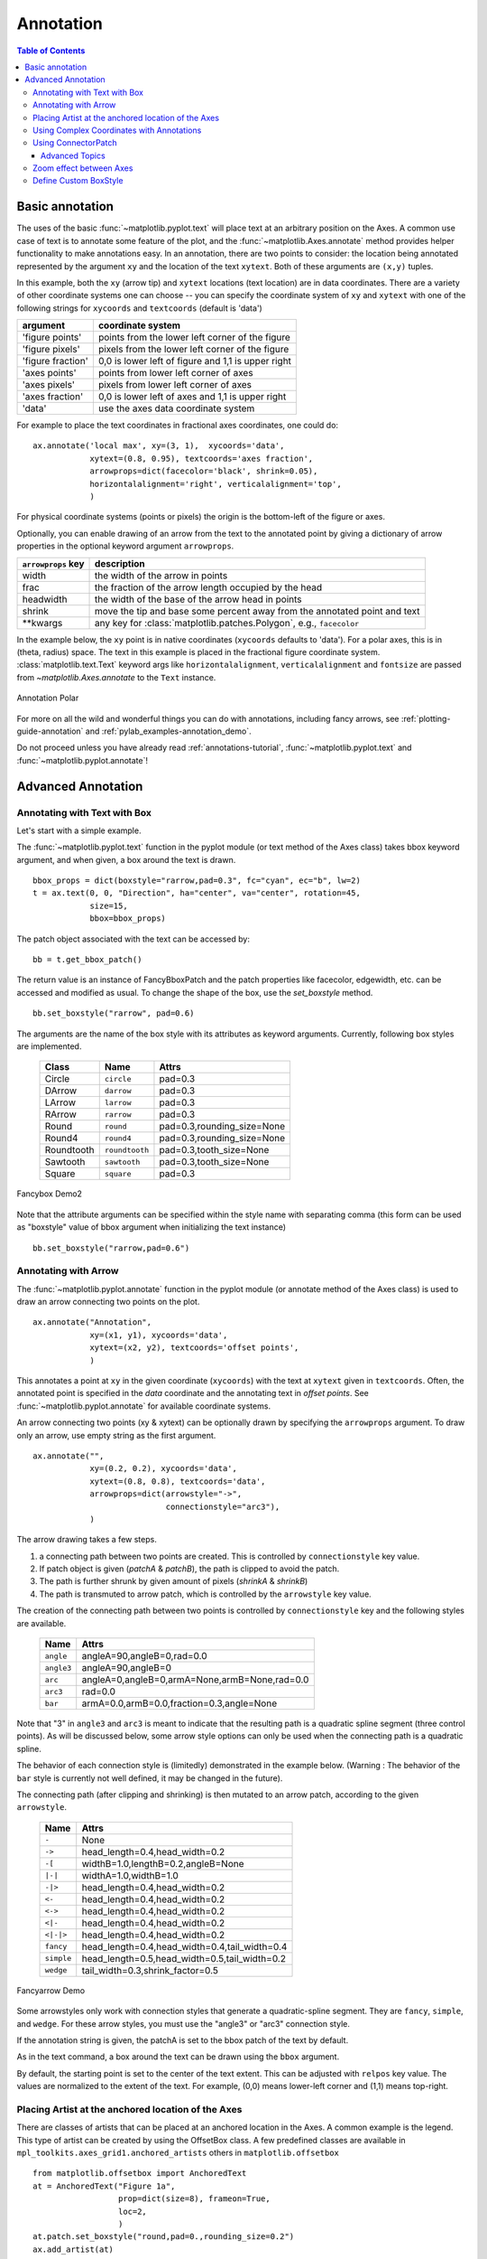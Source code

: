 ============
 Annotation
============

.. contents:: Table of Contents
   :depth: 3

.. _annotations-tutorial:

Basic annotation
================

The uses of the basic :func:`~matplotlib.pyplot.text` will place text
at an arbitrary position on the Axes.  A common use case of text is to
annotate some feature of the plot, and the
:func:`~matplotlib.Axes.annotate` method provides helper functionality
to make annotations easy.  In an annotation, there are two points to
consider: the location being annotated represented by the argument
``xy`` and the location of the text ``xytext``.  Both of these
arguments are ``(x,y)`` tuples.

.. image:: gallery/pyplots/images/annotation_basic.py
   :include-source:


In this example, both the ``xy`` (arrow tip) and ``xytext`` locations
(text location) are in data coordinates.  There are a variety of other
coordinate systems one can choose -- you can specify the coordinate
system of ``xy`` and ``xytext`` with one of the following strings for
``xycoords`` and ``textcoords`` (default is 'data')

====================  ====================================================
argument              coordinate system
====================  ====================================================
  'figure points'     points from the lower left corner of the figure
  'figure pixels'     pixels from the lower left corner of the figure
  'figure fraction'   0,0 is lower left of figure and 1,1 is upper right
  'axes points'       points from lower left corner of axes
  'axes pixels'       pixels from lower left corner of axes
  'axes fraction'     0,0 is lower left of axes and 1,1 is upper right
  'data'              use the axes data coordinate system
====================  ====================================================

For example to place the text coordinates in fractional axes
coordinates, one could do::

    ax.annotate('local max', xy=(3, 1),  xycoords='data',
                xytext=(0.8, 0.95), textcoords='axes fraction',
                arrowprops=dict(facecolor='black', shrink=0.05),
                horizontalalignment='right', verticalalignment='top',
                )

For physical coordinate systems (points or pixels) the origin is the
bottom-left of the figure or axes.

Optionally, you can enable drawing of an arrow from the text to the annotated
point by giving a dictionary of arrow properties in the optional keyword
argument ``arrowprops``.


==================== =====================================================
``arrowprops`` key   description
==================== =====================================================
width                the width of the arrow in points
frac                 the fraction of the arrow length occupied by the head
headwidth            the width of the base of the arrow head in points
shrink               move the tip and base some percent away from
                     the annotated point and text

\*\*kwargs           any key for :class:`matplotlib.patches.Polygon`,
                     e.g., ``facecolor``
==================== =====================================================


In the example below, the ``xy`` point is in native coordinates
(``xycoords`` defaults to 'data').  For a polar axes, this is in
(theta, radius) space.  The text in this example is placed in the
fractional figure coordinate system. :class:`matplotlib.text.Text`
keyword args like ``horizontalalignment``, ``verticalalignment`` and
``fontsize`` are passed from `~matplotlib.Axes.annotate` to the
``Text`` instance.

.. figure:: ../gallery/pyplots/images/sphx_glr_annotation_polar_001.png
   :target: ../gallery/pyplots/annotation_polar.html
   :align: center
   :scale: 50

   Annotation Polar

For more on all the wild and wonderful things you can do with
annotations, including fancy arrows, see :ref:`plotting-guide-annotation`
and :ref:`pylab_examples-annotation_demo`.


Do not proceed unless you have already read :ref:`annotations-tutorial`,
:func:`~matplotlib.pyplot.text` and :func:`~matplotlib.pyplot.annotate`!


.. _plotting-guide-annotation:

Advanced Annotation
===================


Annotating with Text with Box
-----------------------------

Let's start with a simple example.

.. plot:: users/plotting/examples/annotate_text_arrow.py


The :func:`~matplotlib.pyplot.text` function in the pyplot module (or
text method of the Axes class) takes bbox keyword argument, and when
given, a box around the text is drawn. ::

    bbox_props = dict(boxstyle="rarrow,pad=0.3", fc="cyan", ec="b", lw=2)
    t = ax.text(0, 0, "Direction", ha="center", va="center", rotation=45,
                size=15,
                bbox=bbox_props)


The patch object associated with the text can be accessed by::

    bb = t.get_bbox_patch()

The return value is an instance of FancyBboxPatch and the patch
properties like facecolor, edgewidth, etc. can be accessed and
modified as usual. To change the shape of the box, use the *set_boxstyle*
method. ::

  bb.set_boxstyle("rarrow", pad=0.6)

The arguments are the name of the box style with its attributes as
keyword arguments. Currently, following box styles are implemented.

  ==========   ==============   ==========================
  Class        Name             Attrs
  ==========   ==============   ==========================
  Circle       ``circle``       pad=0.3
  DArrow       ``darrow``       pad=0.3
  LArrow       ``larrow``       pad=0.3
  RArrow       ``rarrow``       pad=0.3
  Round        ``round``        pad=0.3,rounding_size=None
  Round4       ``round4``       pad=0.3,rounding_size=None
  Roundtooth   ``roundtooth``   pad=0.3,tooth_size=None
  Sawtooth     ``sawtooth``     pad=0.3,tooth_size=None
  Square       ``square``       pad=0.3
  ==========   ==============   ==========================

.. figure:: ../gallery/pylab_examples/images/sphx_glr_fancybox_demo2_001.png
   :target: ../gallery/pylab_examples/fancybox_demo2.html
   :align: center
   :scale: 50

   Fancybox Demo2


Note that the attribute arguments can be specified within the style
name with separating comma (this form can be used as "boxstyle" value
of bbox argument when initializing the text instance) ::

   bb.set_boxstyle("rarrow,pad=0.6")




Annotating with Arrow
---------------------

The :func:`~matplotlib.pyplot.annotate` function in the pyplot module
(or annotate method of the Axes class) is used to draw an arrow
connecting two points on the plot. ::

    ax.annotate("Annotation",
                xy=(x1, y1), xycoords='data',
                xytext=(x2, y2), textcoords='offset points',
                )

This annotates a point at ``xy`` in the given coordinate (``xycoords``)
with the text at ``xytext`` given in ``textcoords``. Often, the
annotated point is specified in the *data* coordinate and the annotating
text in *offset points*.
See :func:`~matplotlib.pyplot.annotate` for available coordinate systems.

An arrow connecting two points (xy & xytext) can be optionally drawn by
specifying the ``arrowprops`` argument. To draw only an arrow, use
empty string as the first argument. ::

    ax.annotate("",
                xy=(0.2, 0.2), xycoords='data',
                xytext=(0.8, 0.8), textcoords='data',
                arrowprops=dict(arrowstyle="->",
                                connectionstyle="arc3"),
                )

.. plot:: users/plotting/examples/annotate_simple01.py

The arrow drawing takes a few steps.

1. a connecting path between two points are created. This is
   controlled by ``connectionstyle`` key value.

2. If patch object is given (*patchA* & *patchB*), the path is clipped to
   avoid the patch.

3. The path is further shrunk by given amount of pixels (*shrinkA*
   & *shrinkB*)

4. The path is transmuted to arrow patch, which is controlled by the
   ``arrowstyle`` key value.


.. plot:: users/plotting/examples/annotate_explain.py


The creation of the connecting path between two points is controlled by
``connectionstyle`` key and the following styles are available.

   ==========   =============================================
   Name         Attrs
   ==========   =============================================
   ``angle``    angleA=90,angleB=0,rad=0.0
   ``angle3``   angleA=90,angleB=0
   ``arc``      angleA=0,angleB=0,armA=None,armB=None,rad=0.0
   ``arc3``     rad=0.0
   ``bar``      armA=0.0,armB=0.0,fraction=0.3,angle=None
   ==========   =============================================

Note that "3" in ``angle3`` and ``arc3`` is meant to indicate that the
resulting path is a quadratic spline segment (three control
points). As will be discussed below, some arrow style options can only
be used when the connecting path is a quadratic spline.

The behavior of each connection style is (limitedly) demonstrated in the
example below. (Warning : The behavior of the ``bar`` style is currently not
well defined, it may be changed in the future).

.. plot:: users/plotting/examples/connectionstyle_demo.py


The connecting path (after clipping and shrinking) is then mutated to
an arrow patch, according to the given ``arrowstyle``.

    ==========   =============================================
    Name         Attrs
    ==========   =============================================
    ``-``        None
    ``->``       head_length=0.4,head_width=0.2
    ``-[``       widthB=1.0,lengthB=0.2,angleB=None
    ``|-|``      widthA=1.0,widthB=1.0
    ``-|>``      head_length=0.4,head_width=0.2
    ``<-``       head_length=0.4,head_width=0.2
    ``<->``      head_length=0.4,head_width=0.2
    ``<|-``      head_length=0.4,head_width=0.2
    ``<|-|>``    head_length=0.4,head_width=0.2
    ``fancy``    head_length=0.4,head_width=0.4,tail_width=0.4
    ``simple``   head_length=0.5,head_width=0.5,tail_width=0.2
    ``wedge``    tail_width=0.3,shrink_factor=0.5
    ==========   =============================================

.. figure:: ../gallery/pylab_examples/images/sphx_glr_fancyarrow_demo_001.png
   :target: ../gallery/pylab_examples/fancyarrow_demo.html
   :align: center
   :scale: 50

   Fancyarrow Demo

Some arrowstyles only work with connection styles that generate a
quadratic-spline segment. They are ``fancy``, ``simple``, and ``wedge``.
For these arrow styles, you must use the "angle3" or "arc3" connection
style.

If the annotation string is given, the patchA is set to the bbox patch
of the text by default.

.. plot:: users/plotting/examples/annotate_simple02.py

As in the text command, a box around the text can be drawn using
the ``bbox`` argument.

.. plot:: users/plotting/examples/annotate_simple03.py

By default, the starting point is set to the center of the text
extent.  This can be adjusted with ``relpos`` key value. The values
are normalized to the extent of the text. For example, (0,0) means
lower-left corner and (1,1) means top-right.

.. plot:: users/plotting/examples/annotate_simple04.py


Placing Artist at the anchored location of the Axes
---------------------------------------------------

There are classes of artists that can be placed at an anchored location
in the Axes. A common example is the legend.  This type of artist can
be created by using the OffsetBox class. A few predefined classes are
available in ``mpl_toolkits.axes_grid1.anchored_artists`` others in
``matplotlib.offsetbox`` ::

    from matplotlib.offsetbox import AnchoredText
    at = AnchoredText("Figure 1a",
                      prop=dict(size=8), frameon=True,
                      loc=2,
                      )
    at.patch.set_boxstyle("round,pad=0.,rounding_size=0.2")
    ax.add_artist(at)


.. plot:: users/plotting/examples/anchored_box01.py


The *loc* keyword has same meaning as in the legend command.

A simple application is when the size of the artist (or collection of
artists) is known in pixel size during the time of creation. For
example, If you want to draw a circle with fixed size of 20 pixel x 20
pixel (radius = 10 pixel), you can utilize
``AnchoredDrawingArea``. The instance is created with a size of the
drawing area (in pixels), and arbitrary artists can added to the
drawing area. Note that the extents of the artists that are added to
the drawing area are not related to the placement of the drawing
area itself. Only the initial size matters. ::

    from mpl_toolkits.axes_grid1.anchored_artists import AnchoredDrawingArea

    ada = AnchoredDrawingArea(20, 20, 0, 0,
                              loc=1, pad=0., frameon=False)
    p1 = Circle((10, 10), 10)
    ada.drawing_area.add_artist(p1)
    p2 = Circle((30, 10), 5, fc="r")
    ada.drawing_area.add_artist(p2)

The artists that are added to the drawing area should not have a
transform set (it will be overridden) and the dimensions of those
artists are interpreted as a pixel coordinate, i.e., the radius of the
circles in above example are 10 pixels and 5 pixels, respectively.

.. plot:: users/plotting/examples/anchored_box02.py

Sometimes, you want your artists to scale with the data coordinate (or
coordinates other than canvas pixels). You can use
``AnchoredAuxTransformBox`` class. This is similar to
``AnchoredDrawingArea`` except that the extent of the artist is
determined during the drawing time respecting the specified transform. ::

  from mpl_toolkits.axes_grid1.anchored_artists import AnchoredAuxTransformBox

  box = AnchoredAuxTransformBox(ax.transData, loc=2)
  el = Ellipse((0,0), width=0.1, height=0.4, angle=30)  # in data coordinates!
  box.drawing_area.add_artist(el)

The ellipse in the above example will have width and height
corresponding to 0.1 and 0.4 in data coordinateing and will be
automatically scaled when the view limits of the axes change.

.. plot:: users/plotting/examples/anchored_box03.py

As in the legend, the bbox_to_anchor argument can be set.  Using the
HPacker and VPacker, you can have an arrangement(?) of artist as in the
legend (as a matter of fact, this is how the legend is created).

.. plot:: users/plotting/examples/anchored_box04.py

Note that unlike the legend, the ``bbox_transform`` is set
to IdentityTransform by default.

Using Complex Coordinates with Annotations
------------------------------------------

The Annotation in matplotlib supports several types of coordinates as
described in :ref:`annotations-tutorial`. For an advanced user who wants
more control, it supports a few other options.

 1. :class:`~matplotlib.transforms.Transform` instance. For example, ::

      ax.annotate("Test", xy=(0.5, 0.5), xycoords=ax.transAxes)

    is identical to ::

      ax.annotate("Test", xy=(0.5, 0.5), xycoords="axes fraction")

    With this, you can annotate a point in other axes. ::

      ax1, ax2 = subplot(121), subplot(122)
      ax2.annotate("Test", xy=(0.5, 0.5), xycoords=ax1.transData,
                   xytext=(0.5, 0.5), textcoords=ax2.transData,
                   arrowprops=dict(arrowstyle="->"))

 2. :class:`~matplotlib.artist.Artist` instance. The xy value (or
    xytext) is interpreted as a fractional coordinate of the bbox
    (return value of *get_window_extent*) of the artist. ::

      an1 = ax.annotate("Test 1", xy=(0.5, 0.5), xycoords="data",
                        va="center", ha="center",
                        bbox=dict(boxstyle="round", fc="w"))
      an2 = ax.annotate("Test 2", xy=(1, 0.5), xycoords=an1, # (1,0.5) of the an1's bbox
                        xytext=(30,0), textcoords="offset points",
                        va="center", ha="left",
                        bbox=dict(boxstyle="round", fc="w"),
                        arrowprops=dict(arrowstyle="->"))

    .. plot:: users/plotting/examples/annotate_simple_coord01.py

    Note that it is your responsibility that the extent of the
    coordinate artist (*an1* in above example) is determined before *an2*
    gets drawn. In most cases, it means that *an2* needs to be drawn
    later than *an1*.


 3. A callable object that returns an instance of either
    :class:`~matplotlib.transforms.BboxBase` or
    :class:`~matplotlib.transforms.Transform`. If a transform is
    returned, it is the same as 1 and if a bbox is returned, it is the same
    as 2.  The callable object should take a single argument of the
    renderer instance. For example, the following two commands give
    identical results ::

      an2 = ax.annotate("Test 2", xy=(1, 0.5), xycoords=an1,
                        xytext=(30,0), textcoords="offset points")
      an2 = ax.annotate("Test 2", xy=(1, 0.5), xycoords=an1.get_window_extent,
                        xytext=(30,0), textcoords="offset points")


 4. A tuple of two coordinate specifications. The first item is for the
    x-coordinate and the second is for the y-coordinate. For example, ::

      annotate("Test", xy=(0.5, 1), xycoords=("data", "axes fraction"))

    0.5 is in data coordinates, and 1 is in normalized axes coordinates.
    You may use an artist or transform as with a tuple. For example,

    .. plot:: users/plotting/examples/annotate_simple_coord02.py
       :include-source:


 5. Sometimes, you want your annotation with some "offset points", not from the
    annotated point but from some other point.
    :class:`~matplotlib.text.OffsetFrom` is a helper class for such cases.

    .. plot:: users/plotting/examples/annotate_simple_coord03.py
      :include-source:

    You may take a look at this example :ref:`pylab_examples-annotation_demo3`.

Using ConnectorPatch
--------------------

The ConnectorPatch is like an annotation without text. While the annotate
function is recommended in most situations, the ConnectorPatch is useful when
you want to connect points in different axes. ::

  from matplotlib.patches import ConnectionPatch
  xy = (0.2, 0.2)
  con = ConnectionPatch(xyA=xy, xyB=xy, coordsA="data", coordsB="data",
                        axesA=ax1, axesB=ax2)
  ax2.add_artist(con)

The above code connects point xy in the data coordinates of ``ax1`` to
point xy in the data coordinates of ``ax2``. Here is a simple example.

.. plot:: users/plotting/examples/connect_simple01.py


While the ConnectorPatch instance can be added to any axes, you may want to add
it to the axes that is latest in drawing order to prevent overlap by other
axes.


Advanced Topics
~~~~~~~~~~~~~~~

Zoom effect between Axes
------------------------

``mpl_toolkits.axes_grid1.inset_locator`` defines some patch classes useful
for interconnecting two axes. Understanding the code requires some
knowledge of how mpl's transform works. But, utilizing it will be
straight forward.


.. figure:: ../gallery/pylab_examples/images/sphx_glr_axes_zoom_effect_001.png
   :target: ../gallery/pylab_examples/axes_zoom_effect.html
   :align: center
   :scale: 50

   Axes Zoom Effect


Define Custom BoxStyle
----------------------

You can use a custom box style. The value for the ``boxstyle`` can be a
callable object in the following forms.::

        def __call__(self, x0, y0, width, height, mutation_size,
                     aspect_ratio=1.):
            """
            Given the location and size of the box, return the path of
            the box around it.

              - *x0*, *y0*, *width*, *height* : location and size of the box
              - *mutation_size* : a reference scale for the mutation.
              - *aspect_ratio* : aspect-ratio for the mutation.
            """
            path = ...
            return path

Here is a complete example.

.. plot:: users/plotting/examples/custom_boxstyle01.py

However, it is recommended that you derive from the
matplotlib.patches.BoxStyle._Base as demonstrated below.

.. plot:: users/plotting/examples/custom_boxstyle02.py
   :include-source:


Similarly, you can define a custom ConnectionStyle and a custom ArrowStyle.
See the source code of ``lib/matplotlib/patches.py`` and check
how each style class is defined.





